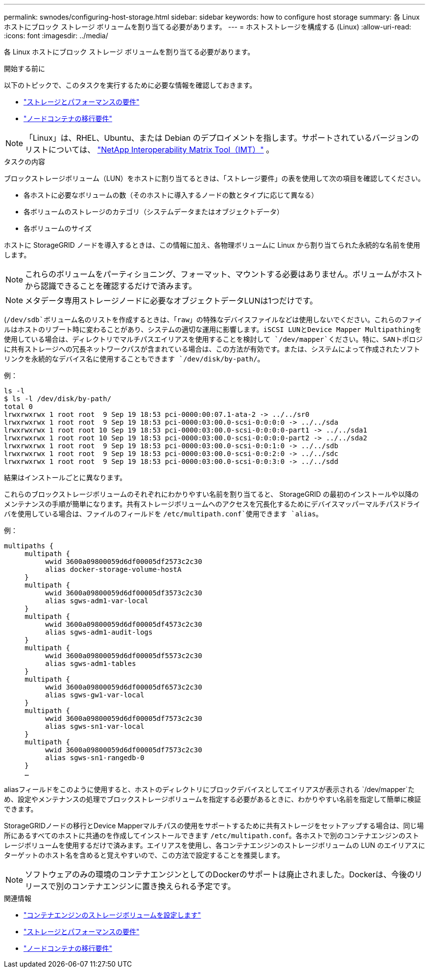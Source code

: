 ---
permalink: swnodes/configuring-host-storage.html 
sidebar: sidebar 
keywords: how to configure host storage 
summary: 各 Linux ホストにブロック ストレージ ボリュームを割り当てる必要があります。 
---
= ホストストレージを構成する (Linux)
:allow-uri-read: 
:icons: font
:imagesdir: ../media/


[role="lead"]
各 Linux ホストにブロック ストレージ ボリュームを割り当てる必要があります。

.開始する前に
以下のトピックで、このタスクを実行するために必要な情報を確認しておきます。

* link:storage-and-performance-requirements.html["ストレージとパフォーマンスの要件"]
* link:node-container-migration-requirements.html["ノードコンテナの移行要件"]



NOTE: 「Linux」は、RHEL、Ubuntu、または Debian のデプロイメントを指します。サポートされているバージョンのリストについては、 https://imt.netapp.com/matrix/#welcome["NetApp Interoperability Matrix Tool（IMT）"^] 。

.タスクの内容
ブロックストレージボリューム（LUN）をホストに割り当てるときは、「ストレージ要件」の表を使用して次の項目を確認してください。

* 各ホストに必要なボリュームの数（そのホストに導入するノードの数とタイプに応じて異なる）
* 各ボリュームのストレージのカテゴリ（システムデータまたはオブジェクトデータ）
* 各ボリュームのサイズ


ホストに StorageGRID ノードを導入するときは、この情報に加え、各物理ボリュームに Linux から割り当てられた永続的な名前を使用します。


NOTE: これらのボリュームをパーティショニング、フォーマット、マウントする必要はありません。ボリュームがホストから認識できることを確認するだけで済みます。


NOTE: メタデータ専用ストレージノードに必要なオブジェクトデータLUNは1つだけです。

(`/dev/sdb`ボリューム名のリストを作成するときは、「raw」の特殊なデバイスファイルなどは使用しないでください。これらのファイルはホストのリブート時に変わることがあり、システムの適切な運用に影響します。iSCSI LUNとDevice Mapper Multipathingを使用している場合は、ディレクトリでマルチパスエイリアスを使用することを検討して `/dev/mapper`ください。特に、SANトポロジに共有ストレージへの冗長ネットワークパスが含まれている場合は、この方法が有効です。または、システムによって作成されたソフトリンクを永続的なデバイス名に使用することもできます `/dev/disk/by-path/`。

例：

[listing]
----
ls -l
$ ls -l /dev/disk/by-path/
total 0
lrwxrwxrwx 1 root root  9 Sep 19 18:53 pci-0000:00:07.1-ata-2 -> ../../sr0
lrwxrwxrwx 1 root root  9 Sep 19 18:53 pci-0000:03:00.0-scsi-0:0:0:0 -> ../../sda
lrwxrwxrwx 1 root root 10 Sep 19 18:53 pci-0000:03:00.0-scsi-0:0:0:0-part1 -> ../../sda1
lrwxrwxrwx 1 root root 10 Sep 19 18:53 pci-0000:03:00.0-scsi-0:0:0:0-part2 -> ../../sda2
lrwxrwxrwx 1 root root  9 Sep 19 18:53 pci-0000:03:00.0-scsi-0:0:1:0 -> ../../sdb
lrwxrwxrwx 1 root root  9 Sep 19 18:53 pci-0000:03:00.0-scsi-0:0:2:0 -> ../../sdc
lrwxrwxrwx 1 root root  9 Sep 19 18:53 pci-0000:03:00.0-scsi-0:0:3:0 -> ../../sdd
----
結果はインストールごとに異なります。

これらのブロックストレージボリュームのそれぞれにわかりやすい名前を割り当てると、 StorageGRID の最初のインストールや以降のメンテナンスの手順が簡単になります。共有ストレージボリュームへのアクセスを冗長化するためにデバイスマッパーマルチパスドライバを使用している場合は、ファイルのフィールドを `/etc/multipath.conf`使用できます `alias`。

例：

[listing]
----
multipaths {
     multipath {
          wwid 3600a09800059d6df00005df2573c2c30
          alias docker-storage-volume-hostA
     }
     multipath {
          wwid 3600a09800059d6df00005df3573c2c30
          alias sgws-adm1-var-local
     }
     multipath {
          wwid 3600a09800059d6df00005df4573c2c30
          alias sgws-adm1-audit-logs
     }
     multipath {
          wwid 3600a09800059d6df00005df5573c2c30
          alias sgws-adm1-tables
     }
     multipath {
          wwid 3600a09800059d6df00005df6573c2c30
          alias sgws-gw1-var-local
     }
     multipath {
          wwid 3600a09800059d6df00005df7573c2c30
          alias sgws-sn1-var-local
     }
     multipath {
          wwid 3600a09800059d6df00005df7573c2c30
          alias sgws-sn1-rangedb-0
     }
     …
----
aliasフィールドをこのように使用すると、ホストのディレクトリにブロックデバイスとしてエイリアスが表示される `/dev/mapper`ため、設定やメンテナンスの処理でブロックストレージボリュームを指定する必要があるときに、わかりやすい名前を指定して簡単に検証できます。

StorageGRIDノードの移行とDevice Mapperマルチパスの使用をサポートするために共有ストレージをセットアップする場合は、同じ場所にあるすべてのホストに共通のを作成してインストールできます `/etc/multipath.conf`。各ホストで別のコンテナエンジンのストレージボリュームを使用するだけで済みます。エイリアスを使用し、各コンテナエンジンのストレージボリュームの LUN のエイリアスにターゲットのホスト名を含めると覚えやすいので、この方法で設定することを推奨します。


NOTE: ソフトウェアのみの環境のコンテナエンジンとしてのDockerのサポートは廃止されました。Dockerは、今後のリリースで別のコンテナエンジンに置き換えられる予定です。

.関連情報
* link:configuring-docker-storage-volume.html["コンテナエンジンのストレージボリュームを設定します"]
* link:storage-and-performance-requirements.html["ストレージとパフォーマンスの要件"]
* link:node-container-migration-requirements.html["ノードコンテナの移行要件"]

